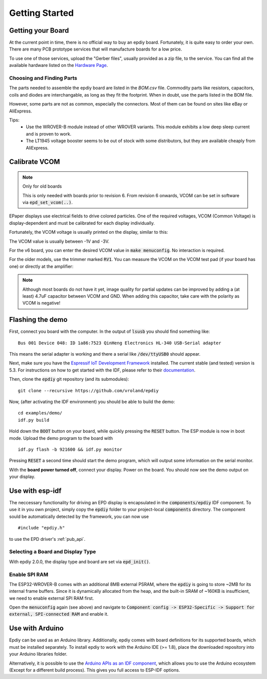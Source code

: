 .. _getting_started:

Getting Started
===============


Getting your Board
------------------

At the current point in time, there is no official way to buy an epdiy board.
Fortunately, it is quite easy to order your own. There are many PCB prototype services
that will manufacture boards for a low price.

To use one of those services, upload the "Gerber files", usually provided as a zip file,
to the service.
You can find all the available hardware listed on the `Hardware Page <https://vroland.github.io/epdiy-hardware/>`_.

Choosing and Finding Parts
~~~~~~~~~~~~~~~~~~~~~~~~~~

The parts needed to assemble the epdiy board are listed in the `BOM.csv` file.
Commodity parts like resistors, capacitors, coils and diodes are interchangable, as long as they
fit the footprint. 
When in doubt, use the parts listed in the BOM file.

However, some parts are not as common, especially the connectors. 
Most of them can be found on sites like eBay or AliExpress. 

Tips:
    - Use the WROVER-B module instead of other WROVER variants.
      This module exhibits a low deep sleep current and is proven to work.
    - The LT1945 voltage booster seems to be out of stock with some distributors,
      but they are available cheaply from AliExpress.

Calibrate VCOM
--------------

.. note:: Only for old boards

   This is only needed with boards prior to revision 6.
   From revision 6 onwards, VCOM can be set in software via :code:`epd_set_vcom(..)`.

EPaper displays use electrical fields to drive colored particles.
One of the required voltages, VCOM (Common Voltage) is display-dependent
and must be calibrated for each display individually.

Fortunately, the VCOM voltage is usually printed on the display, similar to this:

.. image:: img/vcom.jpg

The VCOM value is usually between -1V and -3V. 

For the v6 board, you can enter the desired VCOM value in :code:`make menuconfig`.
No interaction is required.

For the older models, use the trimmer marked :code:`RV1`.
You can measure the VCOM on the VCOM test pad (if your board has one) or directly
at the amplifier:

.. image:: img/vcom_tp.jpg
.. image:: img/vcom_opamp.jpg

.. note::
    
    Although most boards do not have it yet, image quality for partial updates can be improved by adding a (at least) 4.7uF capacitor between VCOM and GND. 
    When adding this capacitor, take care with the polarity as VCOM is negative!

Flashing the demo
-----------------

First, connect you board with the computer. In the output of :code:`lsusb` you should find something like:
::

    Bus 001 Device 048: ID 1a86:7523 QinHeng Electronics HL-340 USB-Serial adapter

This means the serial adapter is working and there a serial like :code:`/dev/ttyUSB0` should appear.

Next, make sure you have the `Espressif IoT Development Framework <https://github.com/espressif/esp-idf>`_ installed. 
The current stable (and tested) version is 5.3.
For instructions on how to get started with the IDF, please refer to their `documentation <https://docs.espressif.com/projects/esp-idf/en/stable/get-started/>`_.

Then, clone the :code:`epdiy` git repository (and its submodules):
::

    git clone --recursive https://github.com/vroland/epdiy

Now, (after activating the IDF environment) you should be able to build the demo:
::

    cd examples/demo/
    idf.py build

Hold down the :code:`BOOT` button on your board, while quickly pressing the :code:`RESET` button. 
The ESP module is now in boot mode. 
Upload the demo program to the board with
::

    idf.py flash -b 921600 && idf.py monitor

Pressing :code:`RESET` a second time should start the demo program, which will
output some information on the serial monitor.

With the **board power turned off**, connect your display. 
Power on the board.
You should now see the demo output on your display.

Use with esp-idf
----------------

The neccessary functionality for driving an EPD display is encapsulated in the :code:`components/epdiy` IDF component.
To use it in you own project, simply copy the :code:`epdiy` folder to your project-local :code:`components` directory.
The component sould be automatically detected by the framework, you can now use
::

    #include "epdiy.h"

to use the EPD driver's :ref:`pub_api`.

Selecting a Board and Display Type
~~~~~~~~~~~~~~~~~~~~~~~~~~~~~~~~~~

With epdiy 2.0.0, the display type and board are set via :code:`epd_init()`.

Enable SPI RAM
~~~~~~~~~~~~~~~~~~~~~~~~
The ESP32-WROVER-B comes with an additional 8MB external PSRAM, where the :code:`epdiy` is going to store ~2MB for its internal frame buffers. 
Since it is dynamically allocated from the heap, and the built-in SRAM of ~160KB is insufficient, we need to enable external SPI RAM first.

Open the :code:`menuconfig` again (see above) and navigate to :code:`Component config -> ESP32-Specific -> Support for external, SPI-connected RAM` and enable it.

Use with Arduino
----------------

Epdiy can be used as an Arduino library. Additionally, epdiy comes with board definitions for its supported boards, which must be installed separately. 
To install epdiy to work with the Arduino IDE (>= 1.8), place the downloaded repository into your Arduino libraries folder.

Alternatively, it is possible to use the `Arduino APIs as an IDF component <https://github.com/espressif/arduino-esp32/blob/master/docs/esp-idf_component.md>`_,
which allows you to use the Arduino ecosystem (Except for a different build process).
This gives you full access to ESP-IDF options.

